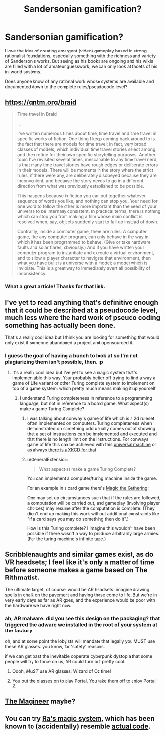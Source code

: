 #+TITLE: Sandersonian gamification?

* Sandersonian gamification?
:PROPERTIES:
:Author: Carduus_Benedictus
:Score: 18
:DateUnix: 1555449716.0
:DateShort: 2019-Apr-17
:END:
I love the idea of creating emergent (video) gameplay based in strong rationalist foundations, especially something with the richness and variety of Sanderson's works. But seeing as his books are ongoing and his wikis are filled with a lot of amateur guesswork, we can only look at facets of his in-world systems.

Does anyone know of any rational work whose systems are available and documented down to the complete rules/pseudocode level?


** [[https://qntm.org/braid]]

#+begin_quote
  Time travel in Braid

  ...

  I've written numerous times about time, time travel and time travel in specific works of fiction. One thing I keep coming back around to is the fact that there are models for time travel; in fact, very broad classes of models, which individual time travel stories select among, and then refine for their own specific storytelling purposes. Another topic I've revisited several times, inescapable to any time travel nerd, is that many time travel stories have rough edges or deliberate errors in their models. There will be moments in the story where the strict rules, if there were any, are deliberately disobeyed because they are inconvenient, and because the story needs to go in a different direction from what was previously established to be possible.

  This happens because in fiction you can put together whatever sequence of words you like, and nothing can stop you. Your need for one word to follow the other is more important than the need of your universe to be internally consistent. In practical terms, there is nothing which can stop you from making a film whose main conflict is resolved when, say, objects suddenly start to fall up instead of down.

  Contrarily, inside a computer game, there are rules. A computer game, like any computer program, can only behave in the way in which it has been programmed to behave. (Give or take hardware faults and solar flares, obviously.) And if you have written your computer program to instantiate and execute a virtual environment, and to allow a player character to navigate that environment, then what you have built is a universe with a model; a model which is inviolate. This is a great way to immediately avert all possibility of inconsistency.
#+end_quote
:PROPERTIES:
:Author: sparr
:Score: 13
:DateUnix: 1555457226.0
:DateShort: 2019-Apr-17
:END:

*** What a great article! Thanks for that link.
:PROPERTIES:
:Author: BigSmartSmart
:Score: 8
:DateUnix: 1555458820.0
:DateShort: 2019-Apr-17
:END:


** I've yet to read anything that's definitive enough that it could be described at a pseudocode level, much less where the hard work of pseudo coding something has actually been done.

That's a really cool idea but I think you are looking for something that would only exist if someone abandoned a project and opensourced it.
:PROPERTIES:
:Author: Empiricist_or_not
:Score: 12
:DateUnix: 1555452355.0
:DateShort: 2019-Apr-17
:END:

*** I guess the goal of having a bunch to look at so I'm not plagiarizing them isn't possible, then. :p
:PROPERTIES:
:Author: Carduus_Benedictus
:Score: 5
:DateUnix: 1555456529.0
:DateShort: 2019-Apr-17
:END:

**** It's a really cool idea but I've yet to see a magic system that's implementable this way. Your probably better off trying to find a way a game of Life variant or other Turing complete system to implement on top of a game system: which pretty much means making it up yourself.
:PROPERTIES:
:Author: Empiricist_or_not
:Score: 7
:DateUnix: 1555458416.0
:DateShort: 2019-Apr-17
:END:

***** I understand Turing completeness in reference to a programming language, but not in reference to a board game. What aspect(s) make a game Turing Complete?
:PROPERTIES:
:Author: Carduus_Benedictus
:Score: 3
:DateUnix: 1555497646.0
:DateShort: 2019-Apr-17
:END:

****** I was talking about conway's game of life which is a 2d ruleset often implemented on computers. Turing completeness when demonstrated on something odd usually comes out of showing that a set of instructions can be implemented and executed and that there is no length limit on the instructions. For conways game of life this can be achieved with this [[https://www.youtube.com/watch?v=My8AsV7bA94][universal machine]] or as always [[https://xkcd.com/505/][there is a XKCD for that]]
:PROPERTIES:
:Author: Empiricist_or_not
:Score: 7
:DateUnix: 1555498051.0
:DateShort: 2019-Apr-17
:END:


****** u/GeneralExtension:
#+begin_quote
  What aspect(s) make a game Turing Complete?
#+end_quote

You can implement a computer/turing machine inside the game.

For an example in a card game there's [[https://www.toothycat.net/%7Ehologram/Turing/HowItWorks.html][Magic the Gathering]]:

One may set up circumstances such that if the rules are followed, a computation will be carried out, and gameplay (involving player choices) may resume after the computation is complete. (They didn't end up making this work without additional constraints like "if a card says you may do something then do it".)

How is this Turing complete? I imagine this wouldn't have been possible if there wasn't a way to produce arbitrarily large armies. (For the turing machine's infinite tape.)
:PROPERTIES:
:Author: GeneralExtension
:Score: 1
:DateUnix: 1555558295.0
:DateShort: 2019-Apr-18
:END:


** Scribblenaughts and similar games exist, as do VR headsets; I feel like it's only a matter of time before someone makes a game based on The Rithmatist.

The ultimate target, of course, would be AR headsets: imagine drawing spells in chalk on the pavement and having those come to life. But we're in very early days as far as AR goes, and the experience would be poor with the hardware we have right now.
:PROPERTIES:
:Author: sl236
:Score: 3
:DateUnix: 1555522572.0
:DateShort: 2019-Apr-17
:END:

*** ah, AR malware. did you see this design on the packaging? that triggered the adware we installed in the root of your system at the factory!

oh, and at some point the lobyists will mandate that legally you MUST use these AR glasses. you know, for 'safety' reasons.

if we can get past the inevitable coperate cyberpunk dystopia that some people will try to force on us, AR could turn out pretty cool.
:PROPERTIES:
:Author: Teulisch
:Score: 2
:DateUnix: 1555528610.0
:DateShort: 2019-Apr-17
:END:

**** Oooh, /MUST/ use AR glasses; Wizard of Oz time!
:PROPERTIES:
:Author: sl236
:Score: 3
:DateUnix: 1555531870.0
:DateShort: 2019-Apr-18
:END:


**** You put the glasses on to play Portal. You take them off to enjoy Portal 2.
:PROPERTIES:
:Author: GeneralExtension
:Score: 1
:DateUnix: 1555557284.0
:DateShort: 2019-Apr-18
:END:


** [[https://www.themagineer.com][The Magineer]] maybe?
:PROPERTIES:
:Author: sykomantis2099
:Score: 2
:DateUnix: 1555474325.0
:DateShort: 2019-Apr-17
:END:


** You can try [[https://qntm.org/spells][Ra's magic system]], which has been known to (accidentally) resemble [[https://github.com/cgyarvin/urbit/blob/master/doc/book/3-syntax.markdown][actual code]].
:PROPERTIES:
:Author: Crimethinker
:Score: 2
:DateUnix: 1555497227.0
:DateShort: 2019-Apr-17
:END:
